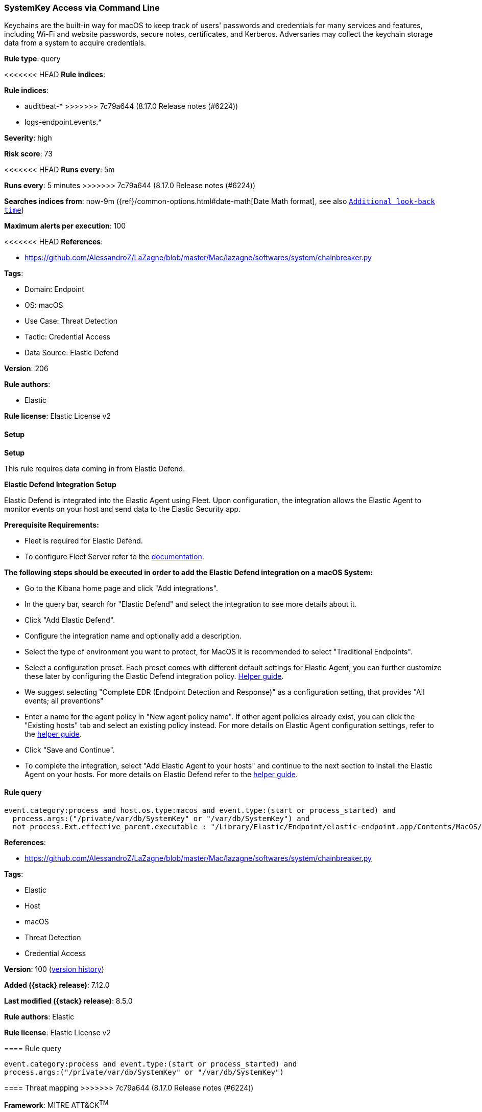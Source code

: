 [[systemkey-access-via-command-line]]
=== SystemKey Access via Command Line

Keychains are the built-in way for macOS to keep track of users' passwords and credentials for many services and features, including Wi-Fi and website passwords, secure notes, certificates, and Kerberos. Adversaries may collect the keychain storage data from a system to acquire credentials.

*Rule type*: query

<<<<<<< HEAD
*Rule indices*: 

=======
*Rule indices*:

* auditbeat-*
>>>>>>> 7c79a644 (8.17.0 Release notes  (#6224))
* logs-endpoint.events.*

*Severity*: high

*Risk score*: 73

<<<<<<< HEAD
*Runs every*: 5m
=======
*Runs every*: 5 minutes
>>>>>>> 7c79a644 (8.17.0 Release notes  (#6224))

*Searches indices from*: now-9m ({ref}/common-options.html#date-math[Date Math format], see also <<rule-schedule, `Additional look-back time`>>)

*Maximum alerts per execution*: 100

<<<<<<< HEAD
*References*: 

* https://github.com/AlessandroZ/LaZagne/blob/master/Mac/lazagne/softwares/system/chainbreaker.py

*Tags*: 

* Domain: Endpoint
* OS: macOS
* Use Case: Threat Detection
* Tactic: Credential Access
* Data Source: Elastic Defend

*Version*: 206

*Rule authors*: 

* Elastic

*Rule license*: Elastic License v2


==== Setup



*Setup*


This rule requires data coming in from Elastic Defend.


*Elastic Defend Integration Setup*

Elastic Defend is integrated into the Elastic Agent using Fleet. Upon configuration, the integration allows the Elastic Agent to monitor events on your host and send data to the Elastic Security app.


*Prerequisite Requirements:*

- Fleet is required for Elastic Defend.
- To configure Fleet Server refer to the https://www.elastic.co/guide/en/fleet/current/fleet-server.html[documentation].


*The following steps should be executed in order to add the Elastic Defend integration on a macOS System:*

- Go to the Kibana home page and click "Add integrations".
- In the query bar, search for "Elastic Defend" and select the integration to see more details about it.
- Click "Add Elastic Defend".
- Configure the integration name and optionally add a description.
- Select the type of environment you want to protect, for MacOS it is recommended to select "Traditional Endpoints".
- Select a configuration preset. Each preset comes with different default settings for Elastic Agent, you can further customize these later by configuring the Elastic Defend integration policy. https://www.elastic.co/guide/en/security/current/configure-endpoint-integration-policy.html[Helper guide].
- We suggest selecting "Complete EDR (Endpoint Detection and Response)" as a configuration setting, that provides "All events; all preventions"
- Enter a name for the agent policy in "New agent policy name". If other agent policies already exist, you can click the "Existing hosts" tab and select an existing policy instead.
For more details on Elastic Agent configuration settings, refer to the https://www.elastic.co/guide/en/fleet/current/agent-policy.html[helper guide].
- Click "Save and Continue".
- To complete the integration, select "Add Elastic Agent to your hosts" and continue to the next section to install the Elastic Agent on your hosts.
For more details on Elastic Defend refer to the https://www.elastic.co/guide/en/security/current/install-endpoint.html[helper guide].


==== Rule query


[source, js]
----------------------------------
event.category:process and host.os.type:macos and event.type:(start or process_started) and
  process.args:("/private/var/db/SystemKey" or "/var/db/SystemKey") and
  not process.Ext.effective_parent.executable : "/Library/Elastic/Endpoint/elastic-endpoint.app/Contents/MacOS/elastic-endpoint"

----------------------------------
=======
*References*:

* https://github.com/AlessandroZ/LaZagne/blob/master/Mac/lazagne/softwares/system/chainbreaker.py

*Tags*:

* Elastic
* Host
* macOS
* Threat Detection
* Credential Access

*Version*: 100 (<<systemkey-access-via-command-line-history, version history>>)

*Added ({stack} release)*: 7.12.0

*Last modified ({stack} release)*: 8.5.0

*Rule authors*: Elastic

*Rule license*: Elastic License v2

==== Rule query


[source,js]
----------------------------------
event.category:process and event.type:(start or process_started) and
process.args:("/private/var/db/SystemKey" or "/var/db/SystemKey")
----------------------------------

==== Threat mapping
>>>>>>> 7c79a644 (8.17.0 Release notes  (#6224))

*Framework*: MITRE ATT&CK^TM^

* Tactic:
** Name: Credential Access
** ID: TA0006
** Reference URL: https://attack.mitre.org/tactics/TA0006/
* Technique:
** Name: Credentials from Password Stores
** ID: T1555
** Reference URL: https://attack.mitre.org/techniques/T1555/
<<<<<<< HEAD
* Sub-technique:
** Name: Keychain
** ID: T1555.001
** Reference URL: https://attack.mitre.org/techniques/T1555/001/
=======

[[systemkey-access-via-command-line-history]]
==== Rule version history

Version 100 (8.5.0 release)::
* Formatting only

Version 3 (8.4.0 release)::
* Formatting only

Version 2 (8.2.0 release)::
* Updated query, changed from:
+
[source, js]
----------------------------------
event.category:process and event.type:(start or process_started) and
process.args:"/private/var/db/SystemKey"
----------------------------------

>>>>>>> 7c79a644 (8.17.0 Release notes  (#6224))
